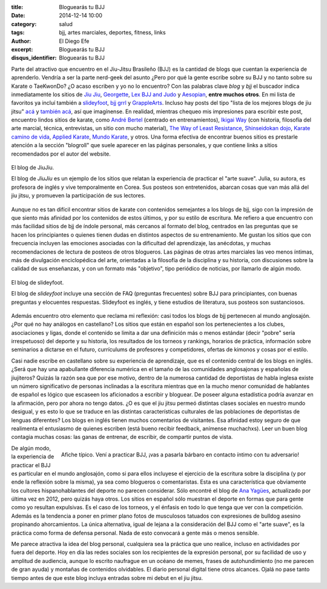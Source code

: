 :title: Bloguearás tu BJJ
:date: 2014-12-14 10:00
:category: salud
:tags: bjj, artes marciales, deportes, fitness, links
:author: El Diego Efe
:excerpt: Bloguearás tu BJJ
:disqus_identifier: Bloguearás tu BJJ

Parte del atractivo que encuentro en el Jiu-Jitsu Brasileño (BJJ) es
la cantidad de blogs que cuentan la experiencia de aprenderlo. Vendría
a ser la parte nerd-geek del asunto ¿Pero por qué la gente escribe
sobre su BJJ y no tanto sobre su Karate o TaeKwonDo? ¿O acaso escriben
y yo no lo encuentro? Con las palabras clave *blog* y *bjj* el
buscador indica inmediatamente los sitios de `Jiu Jiu`_, `Georgette`_,
`Lex BJJ and Judo`_ y `Aesopian`_, **entre muchos otros**. En mi lista
de favoritos ya incluí también a `slideyfoot`_, `bjj grrl`_ y
`GrappleArts`_. Incluso hay posts del tipo "lista de los mejores blogs
de jiu jitsu" `acá`_ y `también acá`_, así que imagínense. En
realidad, mientras chequeo mis impresiones para escribir este post,
encuentro lindos sitios de karate, como `André Bertel`_ (centrado en
entrenamientos), `Ikigai Way`_ (con historia, filosofía del arte
marcial, técnica, entrevistas, un sitio con mucho material), `The Way
of Least Resistance`_, `Shinseidokan dojo`_, `Karate camino de vida`_,
`Applied Karate`_, `Mundo Karate`_, y otros. Una forma efectiva de
encontrar buenos sitios es prestarle atención a la sección "blogroll"
que suele aparecer en las páginas personales, y que contiene links a
sitios recomendados por el autor del website.

.. figure:: https://farm8.staticflickr.com/7549/16105306157_04db39e7e1_b.jpg
   :scale: 100%
   :width: 100%
   :align: center
   :alt: El blog de JiuJiu
   :target: http://jiujiubjj.com/health/bjj-to-the-fat-person-googling-jiu-jitsu/

   El blog de JiuJiu.

   El blog de *JiuJiu* es un ejemplo de los sitios que relatan la
   experiencia de practicar el "arte suave". Julia, su autora, es
   profesora de inglés y vive temporalmente en Corea. Sus posteos
   son entretenidos, abarcan cosas que van más allá del jiu jitsu, y
   promueven la participación de sus lectores.

Aunque no es tan difícil encontrar sitios de karate con contenidos
semejantes a los blogs de bjj, sigo con la impresión de que siento más
afinidad por los contenidos de estos últimos, y por su estilo de
escritura. Me refiero a que encuentro con más facilidad sitios de bjj
de índole personal, más cercanos al formato del blog, centrados en las
preguntas que se hacen los principiantes o quienes tienen dudas en
distintos aspectos de su entrenamiento. Me gustan los sitios que con
frecuencia incluyen las emociones asociadas con la dificultad del
aprendizaje, las anécdotas, y muchas recomendaciones de lectura de
posteos de otros blogueros. Las páginas de otras artes marciales las
veo menos íntimas, más de divulgación enciclopédica del arte,
orientadas a la filosofía de la disciplina y su historia, con
discusiones sobre la calidad de sus enseñanzas, y con un formato más
"objetivo", tipo periódico de noticias, por llamarlo de algún modo.

.. figure:: https://farm8.staticflickr.com/7475/16289377981_d8d9fa0bce_b.jpg
   :scale: 100%
   :width: 100%
   :align: center
   :alt: website de slideyfoot
   :target: http://www.slideyfoot.com/2006/10/bjj-beginner-faq.html

   El blog de slideyfoot.

   El blog de *slideyfoot* incluye una sección de FAQ (preguntas
   frecuentes) sobre BJJ para principiantes, con buenas preguntas y
   elocuentes respuestas. Slideyfoot es inglés, y tiene estudios de
   literatura, sus posteos son sustanciosos.

Además encuentro otro elemento que reclama mi reflexión: casi todos
los blogs de bjj pertenecen al mundo anglosajón. ¿Por qué no hay
análogos en castellano? Los sitios que están en español son los
pertenecientes a los clubes, asociaciones y ligas, donde el contenido
se limita a dar una definición más o menos estándar (decir "pobre"
sería irrespetuoso) del deporte y su historia, los resultados de los
torneos y rankings, horarios de práctica, información sobre seminarios
a dictarse en el futuro, currículums de profesores y competidores,
ofertas de kimonos y cosas por el estilo.

Casi nadie escribe en castellano sobre su experiencia de aprendizaje,
que es el contenido central de los blogs en inglés. ¿Será que hay una
apabullante diferencia numérica en el tamaño de las comunidades
anglosajonas y españolas de jiujiteros? Quizás la razón sea que por
ese motivo, dentro de la numerosa cantidad de deportistas de habla
inglesa existe un número significativo de personas inclinadas a la
escritura mientras que en la mucho menor comunidad de hablantes de
español es lógico que escaseen los aficionados a escribir y bloguear.
De poseer alguna estadística podría avanzar en la afirmación, pero por
ahora no tengo datos. ¿O es que el jiu jitsu permeó distintas clases
sociales en nuestro mundo desigual, y es esto lo que se traduce en las
distintas características culturales de las poblaciones de deportistas
de lenguas diferentes? Los blogs en inglés tienen muchos comentarios
de visitantes. Esa afinidad estoy seguro de que realimenta el
entusiasmo de quienes escriben (está bueno recibir feedback, anímense
muchachxs). Leer un buen blog contagia muchas cosas: las ganas de
entrenar, de escribir, de compartir puntos de vista.

.. figure:: http://2.bp.blogspot.com/-XQC2NUduFx4/VHy96zEwVuI/AAAAAAAABL4/mZmdVmaooxM/s1600/catamarca.jpg
   :scale: 100%
   :width: 75%
   :align: right
   :alt: luchadores poco invitacionales
   :target: http://bjjvida.blogspot.com.ar/2014/12/i-grappling-challenge-en-resistencia.html

   Afiche típico. Vení a practicar BJJ, ¡vas a pasarla bárbaro en
   contacto íntimo con tu adversario!

De algún modo, la experiencia de practicar el BJJ es particular en el
mundo anglosajón, como si para ellos incluyese el ejercicio de la
escritura sobre la disciplina (y por ende la reflexión sobre la
misma), ya sea como blogueros o comentaristas. Esta es una
característica que obviamente los cultores hispanohablantes del
deporte no parecen considerar. Sólo encontré el blog de `Ana Yagües`_,
actualizado por última vez en 2012, pero quizás haya otros. Los sitios
en español sólo muestran el deporte en formas que para gente como yo
resultan expulsivas. Es el caso de los torneos, y el énfasis en todo
lo que tenga que ver con la competición. Además es la tendencia a
poner en primer plano fotos de musculosos tatuados con expresiones de
bulldog asesino propinando ahorcamientos. La única alternativa, igual
de lejana a la consideración del BJJ como el "arte suave", es la
práctica como forma de defensa personal. Nada de esto convocará a
gente más o menos sensible.

Me parece atractiva la idea del blog personal, cualquiera sea la
práctica que uno realice, incluso en actividades por fuera del
deporte. Hoy en día las redes sociales son los recipientes de la
expresión personal, por su facilidad de uso y amplitud de audiencia,
aunque lo escrito naufrague en un océano de memes, frases de
autohundimiento (no me parecen de gran ayuda) y montañas de contenidos
olvidables. El diario personal digital tiene otros alcances. Ojalá no
pase tanto tiempo antes de que este blog incluya entradas sobre mi
debut en el jiu jitsu.

.. _también acá: http://www.jaygaulard.com/top-50-jiu-jitsu-blogs/
.. _acá: http://www.humanresourcesdegree.com/top-50-jiu-jitsu-blogs
.. _Aesopian: http://aesopian.com/
.. _Georgette: http://georgetteoden.blogspot.com.ar/
.. _Jiu Jiu: http://jiujiubjj.com/
.. _Karate camino de vida: http://karatecaminodevida.blogspot.com
.. _Shinseidokan dojo: http://shinseidokandojo.blogspot.com
.. _Applied Karate: http://www.appliedkarate.com/
.. _Ikigai Way: http://www.ikigaiway.com
.. _André Bertel: http://andrebertel.blogspot.com.ar/
.. _Mundo Karate: http://mundo-karate.blogspot.com
.. _The Way of Least Resistance: http://dandjurdjevic.blogspot.com
.. _grapplearts: http://www.grapplearts.com
.. _bjj grrl: https://bjjgrrl.wordpress.com/
.. _slideyfoot: http://www.slideyfoot.com/
.. _Lex BJJ and Judo: http://lexfridman.com/blogs/training/
.. _Ana Yagües: http://www.anayagues-bjj.com
